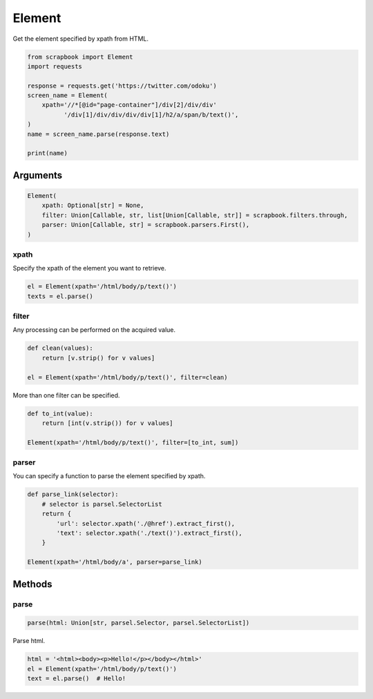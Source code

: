 =====================================================================
Element
=====================================================================

Get the element specified by xpath from HTML.

.. code-block:: python

    from scrapbook import Element
    import requests

    response = requests.get('https://twitter.com/odoku')
    screen_name = Element(
        xpath='//*[@id="page-container"]/div[2]/div/div'
              '/div[1]/div/div/div/div[1]/h2/a/span/b/text()',
    )
    name = screen_name.parse(response.text)

    print(name)


Arguments
=====================================================================

.. code-block:: python

    Element(
        xpath: Optional[str] = None,
        filter: Union[Callable, str, list[Union[Callable, str]] = scrapbook.filters.through,
        parser: Union[Callable, str] = scrapbook.parsers.First(),
    )

xpath
---------------------------------------------------------------------

Specify the xpath of the element you want to retrieve.

.. code-block:: python

    el = Element(xpath='/html/body/p/text()')
    texts = el.parse()

filter
---------------------------------------------------------------------

Any processing can be performed on the acquired value.

.. code-block:: python

    def clean(values):
        return [v.strip() for v values]

    el = Element(xpath='/html/body/p/text()', filter=clean)


More than one filter can be specified.

.. code-block:: python

    def to_int(value):
        return [int(v.strip()) for v values]

    Element(xpath='/html/body/p/text()', filter=[to_int, sum])

parser
---------------------------------------------------------------------

You can specify a function to parse the element specified by xpath.

.. code-block:: python

    def parse_link(selector):
        # selector is parsel.SelectorList
        return {
            'url': selector.xpath('./@href').extract_first(),
            'text': selector.xpath('./text()').extract_first(),
        }

    Element(xpath='/html/body/a', parser=parse_link)


Methods
=====================================================================


parse
---------------------------------------------------------------------

.. code-block:: python

    parse(html: Union[str, parsel.Selector, parsel.SelectorList])

Parse html.

.. code-block:: python

    html = '<html><body><p>Hello!</p></body></html>'
    el = Element(xpath='/html/body/p/text()')
    text = el.parse()  # Hello!
